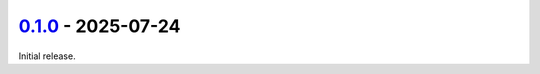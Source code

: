 `0.1.0 <https://github.com/andersonmemory/Agie/tree/0.1.0>`__ - 2025-07-24
--------------------------------------------------------------------------

Initial release.

